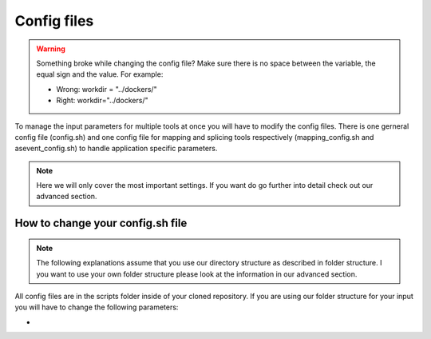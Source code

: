 Config files
============

.. warning::

	Something broke while changing the config file? Make sure there is no space between the variable, the equal sign and the value.
	For example:
	
	- Wrong: workdir = "../dockers/"
	- Right: workdir="../dockers/"

To manage the input parameters for multiple tools at once you will have to modify the config files. There is one gerneral config file (config.sh) and one config file for mapping and splicing tools respectively (mapping_config.sh and asevent_config.sh) to handle application specific parameters.

.. note::
	
	Here we will only cover the most important settings. If you want do go further into detail check out our advanced section.


How to change your config.sh file
^^^^^^^^^^^^^^^^^^^^^^^^^^^^^^^^^

.. note::

	The following explanations assume that you use our directory structure as described in folder structure. I you want to use your own folder structure please look at the information in our advanced section.
	
All config files are in the scripts folder inside of your cloned repository.
If you are using our folder structure for your input you will have to change the following parameters:

-
